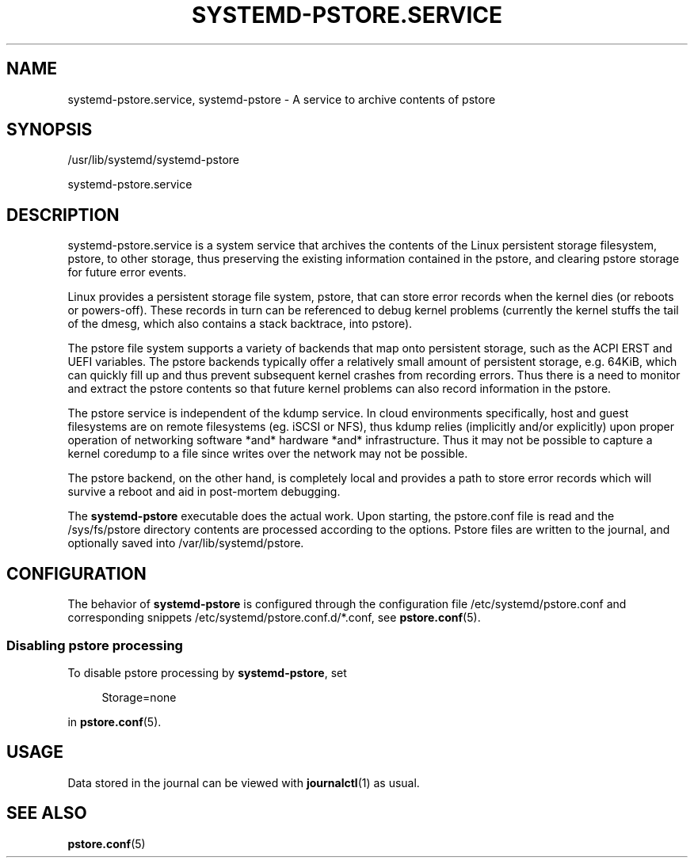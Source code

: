 '\" t
.TH "SYSTEMD\-PSTORE\&.SERVICE" "8" "" "systemd 245" "systemd-pstore.service"
.\" -----------------------------------------------------------------
.\" * Define some portability stuff
.\" -----------------------------------------------------------------
.\" ~~~~~~~~~~~~~~~~~~~~~~~~~~~~~~~~~~~~~~~~~~~~~~~~~~~~~~~~~~~~~~~~~
.\" http://bugs.debian.org/507673
.\" http://lists.gnu.org/archive/html/groff/2009-02/msg00013.html
.\" ~~~~~~~~~~~~~~~~~~~~~~~~~~~~~~~~~~~~~~~~~~~~~~~~~~~~~~~~~~~~~~~~~
.ie \n(.g .ds Aq \(aq
.el       .ds Aq '
.\" -----------------------------------------------------------------
.\" * set default formatting
.\" -----------------------------------------------------------------
.\" disable hyphenation
.nh
.\" disable justification (adjust text to left margin only)
.ad l
.\" -----------------------------------------------------------------
.\" * MAIN CONTENT STARTS HERE *
.\" -----------------------------------------------------------------
.SH "NAME"
systemd-pstore.service, systemd-pstore \- A service to archive contents of pstore
.SH "SYNOPSIS"
.PP
/usr/lib/systemd/systemd\-pstore
.PP
systemd\-pstore\&.service
.SH "DESCRIPTION"
.PP
systemd\-pstore\&.service
is a system service that archives the contents of the Linux persistent storage filesystem, pstore, to other storage, thus preserving the existing information contained in the pstore, and clearing pstore storage for future error events\&.
.PP
Linux provides a persistent storage file system, pstore, that can store error records when the kernel dies (or reboots or powers\-off)\&. These records in turn can be referenced to debug kernel problems (currently the kernel stuffs the tail of the dmesg, which also contains a stack backtrace, into pstore)\&.
.PP
The pstore file system supports a variety of backends that map onto persistent storage, such as the ACPI ERST and UEFI variables\&. The pstore backends typically offer a relatively small amount of persistent storage, e\&.g\&. 64KiB, which can quickly fill up and thus prevent subsequent kernel crashes from recording errors\&. Thus there is a need to monitor and extract the pstore contents so that future kernel problems can also record information in the pstore\&.
.PP
The pstore service is independent of the kdump service\&. In cloud environments specifically, host and guest filesystems are on remote filesystems (eg\&. iSCSI or NFS), thus kdump relies (implicitly and/or explicitly) upon proper operation of networking software *and* hardware *and* infrastructure\&. Thus it may not be possible to capture a kernel coredump to a file since writes over the network may not be possible\&.
.PP
The pstore backend, on the other hand, is completely local and provides a path to store error records which will survive a reboot and aid in post\-mortem debugging\&.
.PP
The
\fBsystemd\-pstore\fR
executable does the actual work\&. Upon starting, the
pstore\&.conf
file is read and the
/sys/fs/pstore
directory contents are processed according to the options\&. Pstore files are written to the journal, and optionally saved into
/var/lib/systemd/pstore\&.
.SH "CONFIGURATION"
.PP
The behavior of
\fBsystemd\-pstore\fR
is configured through the configuration file
/etc/systemd/pstore\&.conf
and corresponding snippets
/etc/systemd/pstore\&.conf\&.d/*\&.conf, see
\fBpstore.conf\fR(5)\&.
.SS "Disabling pstore processing"
.PP
To disable pstore processing by
\fBsystemd\-pstore\fR, set
.sp
.if n \{\
.RS 4
.\}
.nf
Storage=none
.fi
.if n \{\
.RE
.\}
.sp
in
\fBpstore.conf\fR(5)\&.
.SH "USAGE"
.PP
Data stored in the journal can be viewed with
\fBjournalctl\fR(1)
as usual\&.
.SH "SEE ALSO"
.PP
\fBpstore.conf\fR(5)
